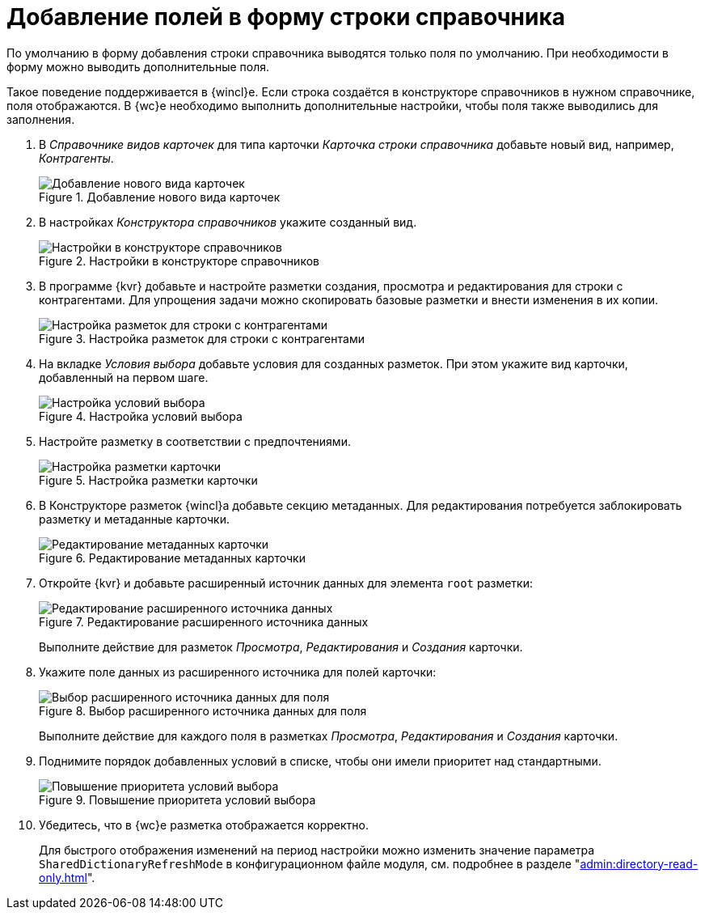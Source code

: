 = Добавление полей в форму строки справочника

По умолчанию в форму добавления строки справочника выводятся только поля по умолчанию. При необходимости в форму можно выводить дополнительные поля.

Такое поведение поддерживается в {wincl}е. Если строка создаётся в конструкторе справочников в нужном справочнике, поля отображаются. В {wc}е необходимо выполнить дополнительные настройки, чтобы поля также выводились для заполнения.

. В _Справочнике видов карточек_ для типа карточки _Карточка строки справочника_ добавьте новый вид, например, _Контрагенты_.
+
.Добавление нового вида карточек
image::new-kind.png[Добавление нового вида карточек]
+
. В настройках _Конструктора справочников_ укажите созданный вид.
+
.Настройки в конструкторе справочников
image::directory-designer.png[Настройки в конструкторе справочников]
+
. В программе {kvr} добавьте и настройте разметки создания, просмотра и редактирования для строки с контрагентами. Для упрощения задачи можно скопировать базовые разметки и внести изменения в их копии.
+
.Настройка разметок для строки с контрагентами
image::layouts-directory-designer-row.png[Настройка разметок для строки с контрагентами]
+
. На вкладке _Условия выбора_ добавьте условия для созданных разметок. При этом укажите вид карточки, добавленный на первом шаге.
+
.Настройка условий выбора
image::selection-modes.png[Настройка условий выбора]
+
. Настройте разметку в соответствии с предпочтениями.
+
.Настройка разметки карточки
image::layout-settings-partner-dir-row.png[Настройка разметки карточки]
+
. В Конструкторе разметок {wincl}а добавьте секцию метаданных. Для редактирования потребуется заблокировать разметку и метаданные карточки.
+
.Редактирование метаданных карточки
image::layout-metadata.png[Редактирование метаданных карточки]
+
. Откройте {kvr} и добавьте расширенный источник данных для элемента `root` разметки:
+
.Редактирование расширенного источника данных
image::extended-data-source-partners.png[Редактирование расширенного источника данных]
+
Выполните действие для разметок _Просмотра_, _Редактирования_ и _Создания_ карточки.
+
. Укажите поле данных из расширенного источника для полей карточки:
+
.Выбор расширенного источника данных для поля
image::extended-data-source-fields.png[Выбор расширенного источника данных для поля]
+
Выполните действие для каждого поля в разметках _Просмотра_, _Редактирования_ и _Создания_ карточки.
+
. Поднимите порядок добавленных условий в списке, чтобы они имели приоритет над стандартными.
+
.Повышение приоритета условий выбора
image::order-partners.png[Повышение приоритета условий выбора]
+
. Убедитесь, что в {wc}е разметка отображается корректно.
+
Для быстрого отображения изменений на период настройки можно изменить значение параметра `SharedDictionaryRefreshMode` в конфигурационном файле модуля, см. подробнее в разделе "xref:admin:directory-read-only.adoc[]".
